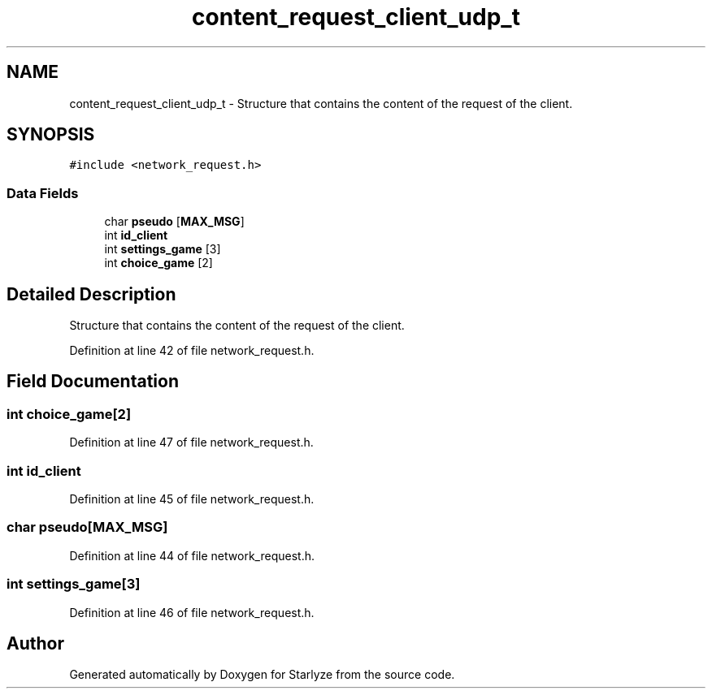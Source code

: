 .TH "content_request_client_udp_t" 3 "Sun Apr 2 2023" "Version 1.0" "Starlyze" \" -*- nroff -*-
.ad l
.nh
.SH NAME
content_request_client_udp_t \- Structure that contains the content of the request of the client\&.  

.SH SYNOPSIS
.br
.PP
.PP
\fC#include <network_request\&.h>\fP
.SS "Data Fields"

.in +1c
.ti -1c
.RI "char \fBpseudo\fP [\fBMAX_MSG\fP]"
.br
.ti -1c
.RI "int \fBid_client\fP"
.br
.ti -1c
.RI "int \fBsettings_game\fP [3]"
.br
.ti -1c
.RI "int \fBchoice_game\fP [2]"
.br
.in -1c
.SH "Detailed Description"
.PP 
Structure that contains the content of the request of the client\&. 


.PP
Definition at line 42 of file network_request\&.h\&.
.SH "Field Documentation"
.PP 
.SS "int choice_game[2]"

.PP
Definition at line 47 of file network_request\&.h\&.
.SS "int id_client"

.PP
Definition at line 45 of file network_request\&.h\&.
.SS "char pseudo[\fBMAX_MSG\fP]"

.PP
Definition at line 44 of file network_request\&.h\&.
.SS "int settings_game[3]"

.PP
Definition at line 46 of file network_request\&.h\&.

.SH "Author"
.PP 
Generated automatically by Doxygen for Starlyze from the source code\&.
